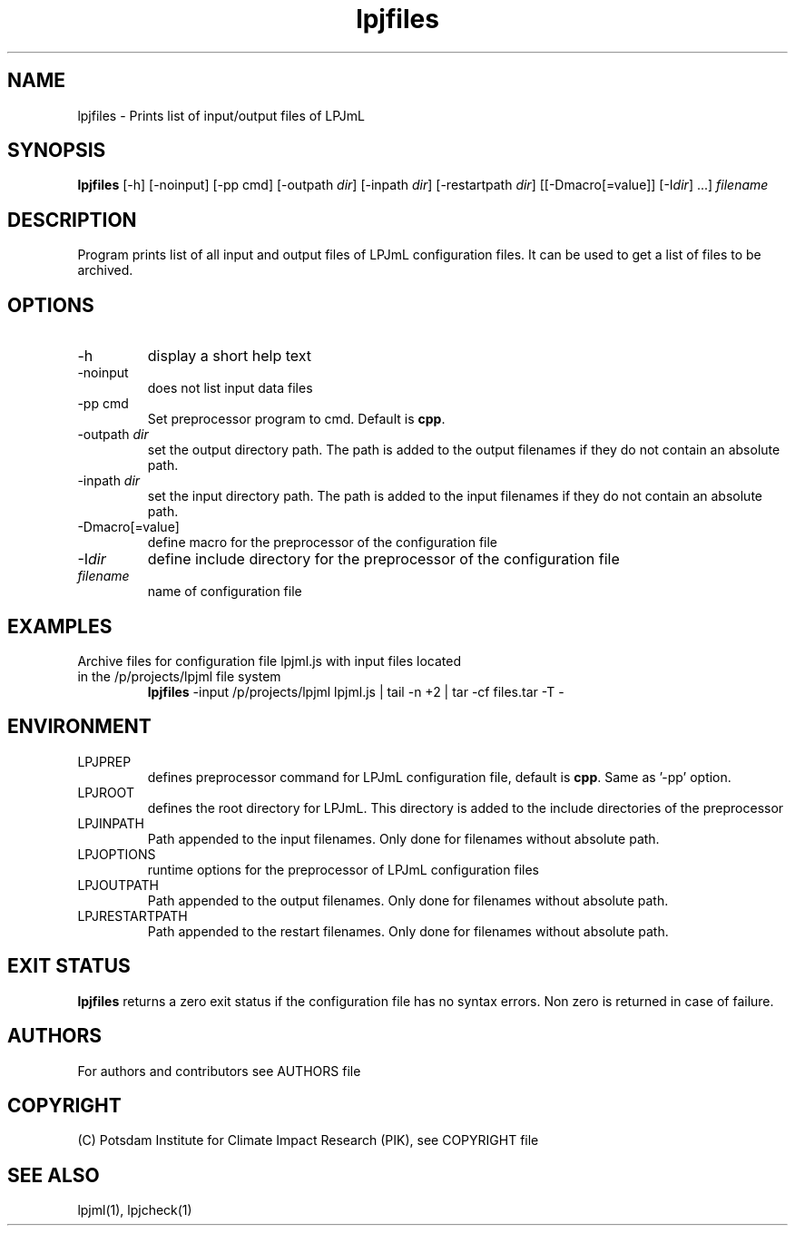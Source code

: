 .TH lpjfiles 1  "USER COMMANDS"
.SH NAME
lpjfiles \- Prints list of input/output files of LPJmL 
.SH SYNOPSIS
.B lpjfiles
[\-h] [\-noinput] [-pp cmd] [\-outpath \fIdir\fP]
[\-inpath \fIdir\fP] [\-restartpath \fIdir\fP] [[\-Dmacro[=value]] [\-I\fIdir\fP] ...]
\fIfilename\fP
.SH DESCRIPTION
Program prints list of all input and output files of LPJmL configuration files. It can be used to get a list of files to be archived.
.SH OPTIONS
.TP
\-h
display a short help text
.TP
\-noinput
does not list input data files
.TP
\-pp cmd
Set preprocessor program to cmd. Default is \fBcpp\fP.
.TP
\-outpath \fIdir\fP
set the output directory path. The path is added to the output filenames if they do not contain an absolute path.
.TP
\-inpath \fIdir\fP
set the input directory path. The path is added to the input filenames if they do not contain an absolute path.
.TP
\-Dmacro[=value]
define macro for the preprocessor of the configuration file
.TP
\-I\fIdir\fP
define include directory for the preprocessor of the configuration file
.TP
.I filename
name of configuration file
.SH EXAMPLES
.TP
Archive files for configuration file lpjml.js with input files located in the /p/projects/lpjml file system
.B lpjfiles
\-input /p/projects/lpjml lpjml.js | tail -n +2 | tar -cf files.tar -T -
.PP
.SH ENVIRONMENT
.TP
LPJPREP 
defines preprocessor command for LPJmL configuration file, default is \fBcpp\fP. Same as '-pp' option.
.TP
LPJROOT
defines the root directory for LPJmL. This directory is added to the
include directories of the preprocessor
.TP
LPJINPATH
Path appended to the input filenames. Only done for filenames without absolute path.
.TP
LPJOPTIONS     
runtime options for the preprocessor of LPJmL configuration files
.TP
LPJOUTPATH
Path appended to the output filenames. Only done for filenames without absolute path.
.TP
LPJRESTARTPATH
Path appended to the restart filenames. Only done for filenames without absolute path.

.SH EXIT STATUS
.B
lpjfiles
returns a zero exit status if the configuration file has no syntax errors.
Non zero is returned in case of failure.

.SH AUTHORS

For authors and contributors see AUTHORS file

.SH COPYRIGHT

(C) Potsdam Institute for Climate Impact Research (PIK), see COPYRIGHT file

.SH SEE ALSO
lpjml(1), lpjcheck(1)
